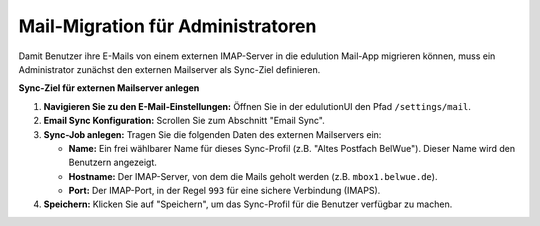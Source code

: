 Mail-Migration für Administratoren
==================================

Damit Benutzer ihre E-Mails von einem externen IMAP-Server in die edulution Mail-App migrieren können, muss ein Administrator zunächst den externen Mailserver als Sync-Ziel definieren.

**Sync-Ziel für externen Mailserver anlegen**

1.  **Navigieren Sie zu den E-Mail-Einstellungen:**
    Öffnen Sie in der edulutionUI den Pfad ``/settings/mail``.

2.  **Email Sync Konfiguration:**
    Scrollen Sie zum Abschnitt "Email Sync".

3.  **Sync-Job anlegen:**
    Tragen Sie die folgenden Daten des externen Mailservers ein:

    *   **Name:** Ein frei wählbarer Name für dieses Sync-Profil (z.B. "Altes Postfach BelWue"). Dieser Name wird den Benutzern angezeigt.
    *   **Hostname:** Der IMAP-Server, von dem die Mails geholt werden (z.B. ``mbox1.belwue.de``).
    *   **Port:** Der IMAP-Port, in der Regel ``993`` für eine sichere Verbindung (IMAPS).

4.  **Speichern:**
    Klicken Sie auf "Speichern", um das Sync-Profil für die Benutzer verfügbar zu machen.

.. image:: /_static/edulution-mail_sync-einstellungen.png
   :alt: Einstellungen für den E-Mail Sync
